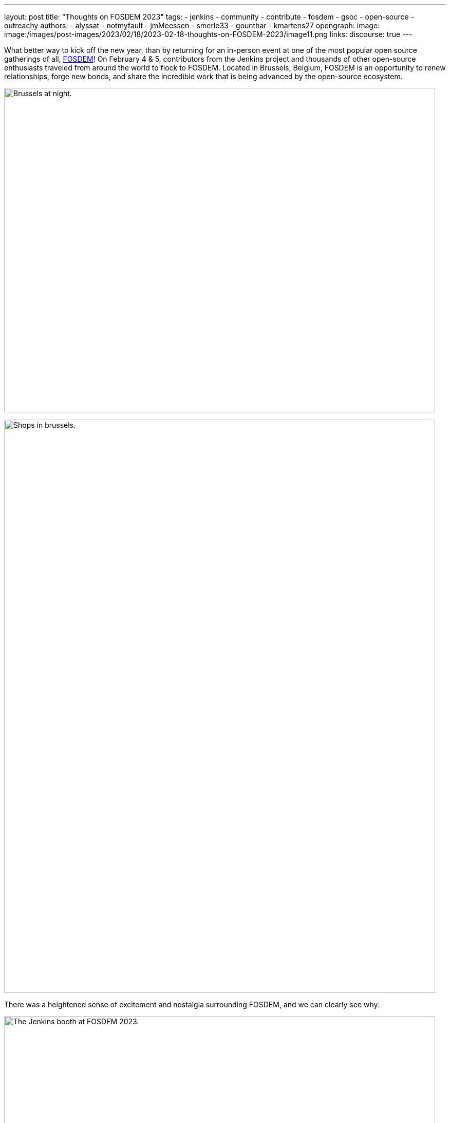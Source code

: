 ---
layout: post
title: "Thoughts on FOSDEM 2023"
tags:
- jenkins
- community
- contribute
- fosdem
- gsoc
- open-source
- outreachy
authors:
- alyssat
- notmyfault
- jmMeessen
- smerle33
- gounthar
- kmartens27
opengraph:
image: image:/images/post-images/2023/02/18/2023-02-18-thoughts-on-FOSDEM-2023/image11.png
links:
discourse: true
---

What better way to kick off the new year, than by returning for an in-person event at one of the most popular open source gatherings of all, link:https://fosdem.org/2023/about/[FOSDEM]!
On February 4 & 5, contributors from the Jenkins project and thousands of other open-source enthusiasts traveled from around the world to flock to FOSDEM.
Located in Brussels, Belgium, FOSDEM is an opportunity to renew relationships, forge new bonds, and share the incredible work that is being advanced by the open-source ecosystem.

image:/images/post-images/2023/02/18/2023-02-18-thoughts-on-FOSDEM-2023/image7.png[Brussels at night.,width=839,height=631]

image:/images/post-images/2023/02/18/2023-02-18-thoughts-on-FOSDEM-2023/image12.png[Shops in brussels.,width=839,height=1115]

There was a heightened sense of excitement and nostalgia surrounding FOSDEM, and we can clearly see why:

image:/images/post-images/2023/02/18/2023-02-18-thoughts-on-FOSDEM-2023/image15.png[The Jenkins booth at FOSDEM 2023.,width=839,height=631]

image:/images/post-images/2023/02/18/2023-02-18-thoughts-on-FOSDEM-2023/image14.png[The Jenkins crowd at FOSDEM 2023.,width=839,height=631]

image:/images/post-images/2023/02/18/2023-02-18-thoughts-on-FOSDEM-2023/image13.png[Excited contributors at the Jenkins booth.,width=839,height=631]

image:/images/post-images/2023/02/18/2023-02-18-thoughts-on-FOSDEM-2023/image5.png[Jenkins participation banner at FOSDEM.,width=200,height=458]
image:/images/post-images/2023/02/18/2023-02-18-thoughts-on-FOSDEM-2023/image9.png[Jenkins stickers!,width=200,height=300]
image:/images/post-images/2023/02/18/2023-02-18-thoughts-on-FOSDEM-2023/image8.png[A self contained Jenkins agent.,width=200,height=300]
image:/images/post-images/2023/02/18/2023-02-18-thoughts-on-FOSDEM-2023/image3.jpg[Self contained Jenkins agent.,width=200,height=300]

image:/images/post-images/2023/02/18/2023-02-18-thoughts-on-FOSDEM-2023/image4.png[Full crowd shot of FOSDEM and Jenkins.,width=839,height=631]

We asked our Jenkins contributors for their thoughts as they returned to FOSDEM, and this is what they had to say:

link:/blog/authors/gounthar/[Bruno Verachten]

image:/images/post-images/2023/02/18/2023-02-18-thoughts-on-FOSDEM-2023/image1.jfif[image,width=235,height=235]

[quote, Bruno Verachten]
____
What an amazing experience!
I met people I've interacted with for the first time in various open-source communities, and we decided on partnerships between our communities.
One Oreboot member soldered an SPI chip on my RISC-V Jenkins agent (in a corridor, using a chair as a workbench) to free it from U-Boot.

There are two things I'd like to point out:
* People love Jenkins, lots of them came to the booth to testify.
* Open source is not just a GitHub punchcard, it's way more about sharing knowledge and empowering people.
____

link:/blog/authors/smerle33[Stéphane Merle]

image:/images/post-images/2023/02/18/2023-02-18-thoughts-on-FOSDEM-2023/smerle-on-the-booth.png[image,width=235,height=106]

[quote, Stéphane Merle]
What I will retain from FOSDEM is the diversity of the stands and the public, and an impeccable organization of FOSDEM, from the stand organizer's point of view.
To be able to meet in real life the people whom we discuss and work every day for Jenkins, (Oleg, Alexander, …) is a real pleasure.
Hearing testimonials from Jenkins users about their love of Jenkins and the particular uses they have for it has also done us a lot of good.

link:/blog/authors/notmyfault/[Alexander Brandes]

image:/images/post-images/2023/02/18/2023-02-18-thoughts-on-FOSDEM-2023/alexander-brandes-on-the-booth.png[image,width=235,height=312]

[quote, Alexander Brandes]
I had a fantastic time at FOSDEM this year.
I was happy to meet people from the Jenkins community, some of whom I had only interacted with online before.
This was my first FOSDEM, and I was blown away by the number of people who were interested in Jenkins and wanted to learn more about it.
I was able to hear about different stories and use cases of Jenkins, which really helped to broaden my understanding of the platform and how it is being used in the real world.

link:/blog/authors/jmmeessen/[Jean-Marc Meessen]

image:/images/post-images/2023/02/18/2023-02-18-thoughts-on-FOSDEM-2023/image2.png[image,width=235,height=132]

[quote, Jean-Marc Meessen]
It was with great pleasure that I could attend this incredible event.
Meeting contributors and members of the community in person was such a change after these years hiding from the pandemic.
I particularly enjoyed the great conversations on so many subjects such as the Jenkins day to day experience, where the project is heading (or should head to), and particularly, my personal pet interests: link:https://www.jenkins.io/projects/gsoc/[GSoC] or how to start contributing.
Even after attending this conference since 2009, my amazement never fades for this incredible explosion of ideas, enthusiasm, diversity, dedication, and generosity for the Open Source movement.

Many thanks to the FOSDEM organizers for their hard work and dedication to make this event possible for so many open-source communities.
We can't wait to do this again in 2024!

image:/images/post-images/2023/02/18/2023-02-18-thoughts-on-FOSDEM-2023/image10.png[Brussels love for FOSDEM and Jenkins.,width=839,height=631]
